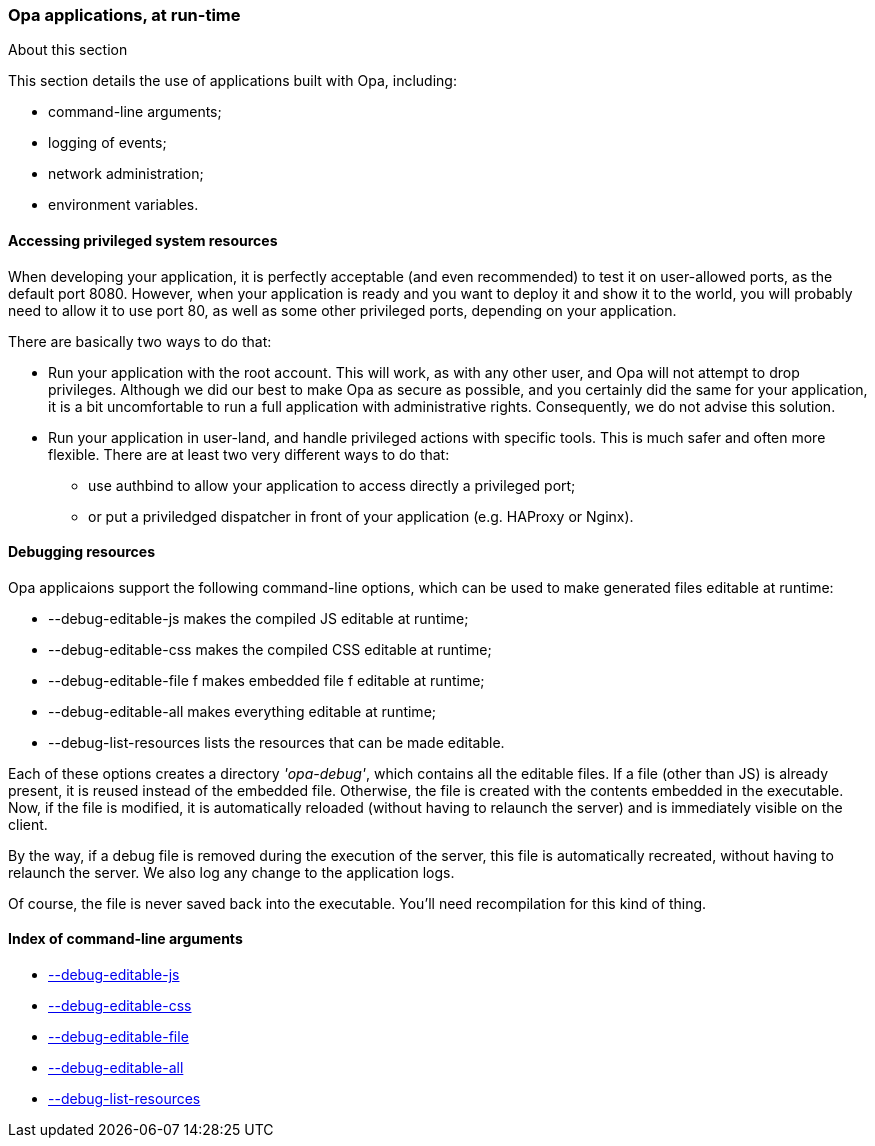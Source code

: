 Opa applications, at run-time
~~~~~~~~~~~~~~~~~~~~~~~~~~~~~

.About this section
***********************
This section details the use of applications built with Opa, including:

- command-line arguments;
- logging of events;
- network administration;
- environment variables.
***********************

///////////////////////////////////////////////
// Main editor for this section: Louis Gesbert
///////////////////////////////////////////////

//////////////////////////////////////////////////////
// If an item spans several sections, please provide
// hyperlinks, e.g. type definitions have both a syntax
// and a more complete definition on the corresponding
// section
//////////////////////////////////////////////////////

//////////////////////////////////////////////////////
// If an item is considered experimental and may or may
// not survive to future versions, please label it using
// an Admonition block with style [CAUTION]
//////////////////////////////////////////////////////


Accessing privileged system resources
^^^^^^^^^^^^^^^^^^^^^^^^^^^^^^^^^^^^^

When developing your application, it is perfectly acceptable (and even
recommended) to test it on user-allowed ports, as the default port
8080. However, when your application is ready and you want to deploy it and show
it to the world, you will probably need to allow it to use port 80, as well as
some other privileged ports, depending on your application.

There are basically two ways to do that:

* Run your application with the root account. This will work, as with any other
user, and Opa will not attempt to drop privileges. Although we did our best to
make Opa as secure as possible, and you certainly did the same for your
application, it is a bit uncomfortable to run a full application with
administrative rights. Consequently, we do not advise this solution.
* Run your application in user-land, and handle privileged actions with specific
tools. This is much safer and often more flexible. There are at least two very
different ways to do that:
** use authbind to allow your application to access directly a privileged port;
** or put a priviledged dispatcher in front of your application (e.g.  HAProxy or Nginx).


Debugging resources
^^^^^^^^^^^^^^^^^^^

[[section_runtime_editable_resources]]

Opa applicaions support the following command-line options, which can be used to make generated files editable at runtime:

 -  --debug-editable-js makes the compiled JS editable at runtime; [[runtime_arg_debug_editable_js]]
 -  --debug-editable-css makes the compiled CSS editable at runtime; [[runtime_arg_debug_editable_css]]
 -  --debug-editable-file f makes embedded file f editable at runtime; [[runtime_arg_debug_editable_file]]
 -  --debug-editable-all makes everything editable at runtime; [[runtime_arg_debug_editable_all]]
 -  --debug-list-resources lists the resources that can be made editable. [[runtime_arg_debug_list_resources]]

Each of these options creates a directory _'opa-debug'_, which contains all the editable files. If a file (other than JS) is already present, it is reused instead of the embedded file. Otherwise, the file is created with the contents embedded in the executable. Now, if the file is modified, it is automatically reloaded (without having to relaunch the server) and is immediately visible on the client.

By the way, if a debug file is removed during the execution of the server,
this file is automatically recreated, without having to relaunch the server.
We also log any change to the application logs.

Of course, the file is never saved back into the executable. You'll need recompilation for this kind of thing.


Index of command-line arguments
^^^^^^^^^^^^^^^^^^^^^^^^^^^^^^^
- <<runtime_arg_debug_editable_js,     --debug-editable-js>>
- <<runtime_arg_debug_editable_css,    --debug-editable-css>>
- <<runtime_arg_debug_editable_file,   --debug-editable-file>>
- <<runtime_arg_debug_editable_all,    --debug-editable-all>>
- <<runtime_arg_debug_list_resources,  --debug-list-resources>>
